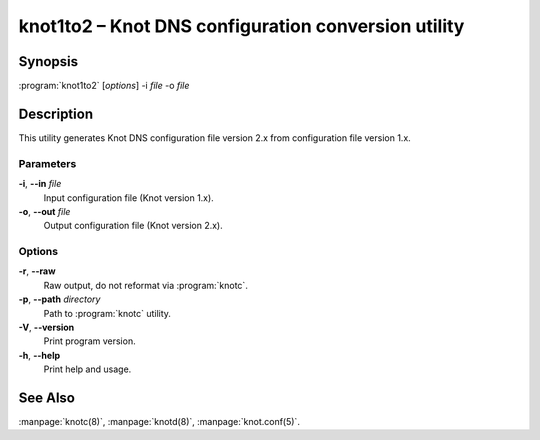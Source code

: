 .. highlight:: console

knot1to2 – Knot DNS configuration conversion utility
====================================================

Synopsis
--------

:program:`knot1to2` [*options*] -i *file* -o *file*

Description
-----------

This utility generates Knot DNS configuration file version 2.x from configuration
file version 1.x.

Parameters
..........

**-i**, **--in** *file*
  Input configuration file (Knot version 1.x).

**-o**, **--out** *file*
  Output configuration file (Knot version 2.x).

Options
.......

**-r**, **--raw**
  Raw output, do not reformat via :program:`knotc`.

**-p**, **--path** *directory*
  Path to :program:`knotc` utility.

**-V**, **--version**
  Print program version.

**-h**, **--help**
  Print help and usage.

See Also
--------

:manpage:`knotc(8)`, :manpage:`knotd(8)`, :manpage:`knot.conf(5)`.
